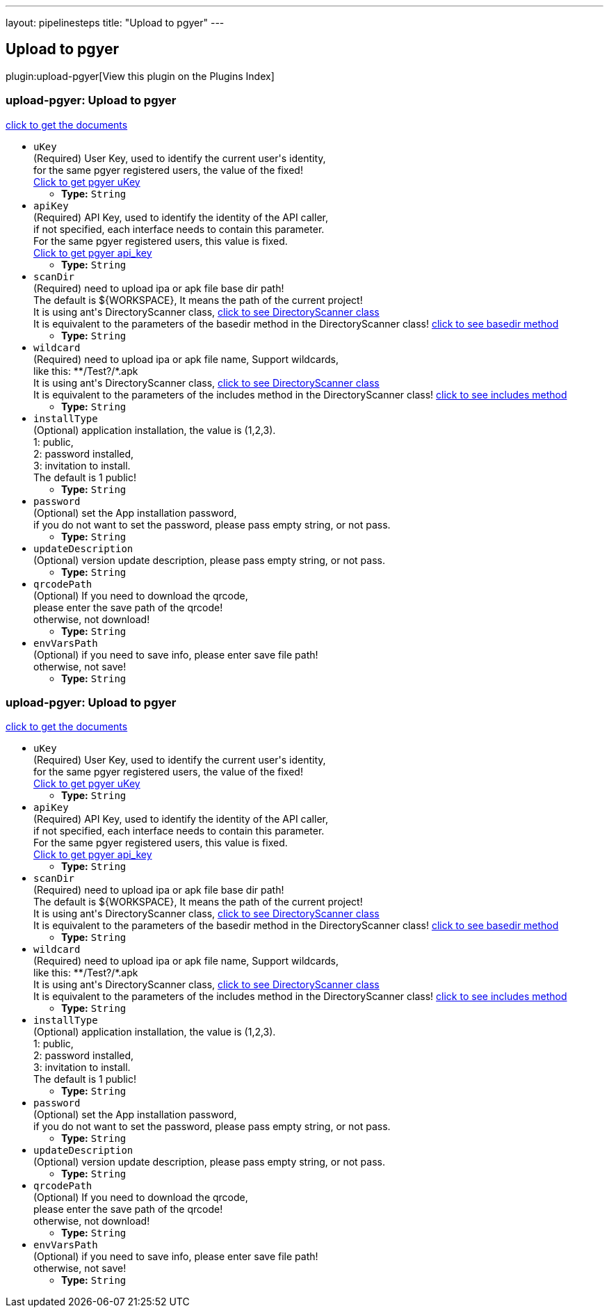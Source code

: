 ---
layout: pipelinesteps
title: "Upload to pgyer"
---

:notitle:
:description:
:author:
:email: jenkinsci-users@googlegroups.com
:sectanchors:
:toc: left

== Upload to pgyer

plugin:upload-pgyer[View this plugin on the Plugins Index]

=== +upload-pgyer+: Upload to pgyer
++++
<div><div> 
 <p> <a href="https://github.com/jenkinsci/upload-pgyer-plugin" rel="nofollow">click to get the documents</a> </p> 
</div></div>
<ul><li><code>uKey</code>
<div><div>
  (Required) User Key, used to identify the current user's identity,
 <br> for the same pgyer registered users, the value of the fixed!
 <br> 
 <a href="https://www.pgyer.com/account/api" rel="nofollow">Click to get pgyer uKey</a> 
</div></div>

<ul><li><b>Type:</b> <code>String</code></li></ul></li>
<li><code>apiKey</code>
<div><div>
  (Required) API Key, used to identify the identity of the API caller,
 <br> if not specified, each interface needs to contain this parameter.
 <br> For the same pgyer registered users, this value is fixed.
 <br> 
 <a href="https://www.pgyer.com/account/api" rel="nofollow">Click to get pgyer api_key</a> 
</div></div>

<ul><li><b>Type:</b> <code>String</code></li></ul></li>
<li><code>scanDir</code>
<div><div>
  (Required) need to upload ipa or apk file base dir path!
 <br> The default is ${WORKSPACE}, It means the path of the current project!
 <br> It is using ant's DirectoryScanner class,
 <a href="https://ant.apache.org/manual/api/org/apache/tools/ant/DirectoryScanner.html" rel="nofollow"> click to see DirectoryScanner class</a>
 <br> It is equivalent to the parameters of the basedir method in the DirectoryScanner class!
 <a href="https://ant.apache.org/manual/api/org/apache/tools/ant/DirectoryScanner.html#basedir" rel="nofollow"> click to see basedir method</a> 
</div></div>

<ul><li><b>Type:</b> <code>String</code></li></ul></li>
<li><code>wildcard</code>
<div><div>
  (Required) need to upload ipa or apk file name, Support wildcards,
 <br> like this: **/Test?/*.apk
 <br> It is using ant's DirectoryScanner class,
 <a href="https://ant.apache.org/manual/api/org/apache/tools/ant/DirectoryScanner.html" rel="nofollow"> click to see DirectoryScanner class</a>
 <br> It is equivalent to the parameters of the includes method in the DirectoryScanner class!
 <a href="https://ant.apache.org/manual/api/org/apache/tools/ant/DirectoryScanner.html#includes" rel="nofollow"> click to see includes method</a> 
</div></div>

<ul><li><b>Type:</b> <code>String</code></li></ul></li>
<li><code>installType</code>
<div><div>
  (Optional) application installation, the value is (1,2,3).
 <br> 1: public,
 <br> 2: password installed,
 <br> 3: invitation to install.
 <br> The default is 1 public! 
</div></div>

<ul><li><b>Type:</b> <code>String</code></li></ul></li>
<li><code>password</code>
<div><div>
  (Optional) set the App installation password,
 <br> if you do not want to set the password, please pass empty string, or not pass. 
</div></div>

<ul><li><b>Type:</b> <code>String</code></li></ul></li>
<li><code>updateDescription</code>
<div><div>
  (Optional) version update description, please pass empty string, or not pass.
 <br> 
</div></div>

<ul><li><b>Type:</b> <code>String</code></li></ul></li>
<li><code>qrcodePath</code>
<div><div>
  (Optional) If you need to download the qrcode, 
 <br> please enter the save path of the qrcode!
 <br> otherwise, not download! 
</div></div>

<ul><li><b>Type:</b> <code>String</code></li></ul></li>
<li><code>envVarsPath</code>
<div><div>
  (Optional) if you need to save info, please enter save file path!
 <br> otherwise, not save! 
</div></div>

<ul><li><b>Type:</b> <code>String</code></li></ul></li>
</ul>


++++
=== +upload-pgyer+: Upload to pgyer
++++
<div><div> 
 <p> <a href="https://github.com/jenkinsci/upload-pgyer-plugin" rel="nofollow">click to get the documents</a> </p> 
</div></div>
<ul><li><code>uKey</code>
<div><div>
  (Required) User Key, used to identify the current user's identity,
 <br> for the same pgyer registered users, the value of the fixed!
 <br> 
 <a href="https://www.pgyer.com/account/api" rel="nofollow">Click to get pgyer uKey</a> 
</div></div>

<ul><li><b>Type:</b> <code>String</code></li></ul></li>
<li><code>apiKey</code>
<div><div>
  (Required) API Key, used to identify the identity of the API caller,
 <br> if not specified, each interface needs to contain this parameter.
 <br> For the same pgyer registered users, this value is fixed.
 <br> 
 <a href="https://www.pgyer.com/account/api" rel="nofollow">Click to get pgyer api_key</a> 
</div></div>

<ul><li><b>Type:</b> <code>String</code></li></ul></li>
<li><code>scanDir</code>
<div><div>
  (Required) need to upload ipa or apk file base dir path!
 <br> The default is ${WORKSPACE}, It means the path of the current project!
 <br> It is using ant's DirectoryScanner class,
 <a href="https://ant.apache.org/manual/api/org/apache/tools/ant/DirectoryScanner.html" rel="nofollow"> click to see DirectoryScanner class</a>
 <br> It is equivalent to the parameters of the basedir method in the DirectoryScanner class!
 <a href="https://ant.apache.org/manual/api/org/apache/tools/ant/DirectoryScanner.html#basedir" rel="nofollow"> click to see basedir method</a> 
</div></div>

<ul><li><b>Type:</b> <code>String</code></li></ul></li>
<li><code>wildcard</code>
<div><div>
  (Required) need to upload ipa or apk file name, Support wildcards,
 <br> like this: **/Test?/*.apk
 <br> It is using ant's DirectoryScanner class,
 <a href="https://ant.apache.org/manual/api/org/apache/tools/ant/DirectoryScanner.html" rel="nofollow"> click to see DirectoryScanner class</a>
 <br> It is equivalent to the parameters of the includes method in the DirectoryScanner class!
 <a href="https://ant.apache.org/manual/api/org/apache/tools/ant/DirectoryScanner.html#includes" rel="nofollow"> click to see includes method</a> 
</div></div>

<ul><li><b>Type:</b> <code>String</code></li></ul></li>
<li><code>installType</code>
<div><div>
  (Optional) application installation, the value is (1,2,3).
 <br> 1: public,
 <br> 2: password installed,
 <br> 3: invitation to install.
 <br> The default is 1 public! 
</div></div>

<ul><li><b>Type:</b> <code>String</code></li></ul></li>
<li><code>password</code>
<div><div>
  (Optional) set the App installation password,
 <br> if you do not want to set the password, please pass empty string, or not pass. 
</div></div>

<ul><li><b>Type:</b> <code>String</code></li></ul></li>
<li><code>updateDescription</code>
<div><div>
  (Optional) version update description, please pass empty string, or not pass.
 <br> 
</div></div>

<ul><li><b>Type:</b> <code>String</code></li></ul></li>
<li><code>qrcodePath</code>
<div><div>
  (Optional) If you need to download the qrcode, 
 <br> please enter the save path of the qrcode!
 <br> otherwise, not download! 
</div></div>

<ul><li><b>Type:</b> <code>String</code></li></ul></li>
<li><code>envVarsPath</code>
<div><div>
  (Optional) if you need to save info, please enter save file path!
 <br> otherwise, not save! 
</div></div>

<ul><li><b>Type:</b> <code>String</code></li></ul></li>
</ul>


++++
